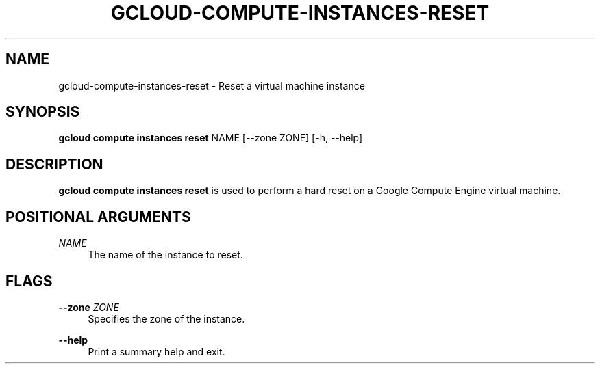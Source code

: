 '\" t
.\"     Title: gcloud-compute-instances-reset
.\"    Author: [FIXME: author] [see http://docbook.sf.net/el/author]
.\" Generator: DocBook XSL Stylesheets v1.78.1 <http://docbook.sf.net/>
.\"      Date: 05/20/2014
.\"    Manual: \ \&
.\"    Source: \ \&
.\"  Language: English
.\"
.TH "GCLOUD\-COMPUTE\-INSTANCES\-RESET" "1" "05/20/2014" "\ \&" "\ \&"
.\" -----------------------------------------------------------------
.\" * Define some portability stuff
.\" -----------------------------------------------------------------
.\" ~~~~~~~~~~~~~~~~~~~~~~~~~~~~~~~~~~~~~~~~~~~~~~~~~~~~~~~~~~~~~~~~~
.\" http://bugs.debian.org/507673
.\" http://lists.gnu.org/archive/html/groff/2009-02/msg00013.html
.\" ~~~~~~~~~~~~~~~~~~~~~~~~~~~~~~~~~~~~~~~~~~~~~~~~~~~~~~~~~~~~~~~~~
.ie \n(.g .ds Aq \(aq
.el       .ds Aq '
.\" -----------------------------------------------------------------
.\" * set default formatting
.\" -----------------------------------------------------------------
.\" disable hyphenation
.nh
.\" disable justification (adjust text to left margin only)
.ad l
.\" -----------------------------------------------------------------
.\" * MAIN CONTENT STARTS HERE *
.\" -----------------------------------------------------------------
.SH "NAME"
gcloud-compute-instances-reset \- Reset a virtual machine instance
.SH "SYNOPSIS"
.sp
\fBgcloud compute instances reset\fR NAME [\-\-zone ZONE] [\-h, \-\-help]
.SH "DESCRIPTION"
.sp
\fBgcloud compute instances reset\fR is used to perform a hard reset on a Google Compute Engine virtual machine\&.
.SH "POSITIONAL ARGUMENTS"
.PP
\fINAME\fR
.RS 4
The name of the instance to reset\&.
.RE
.SH "FLAGS"
.PP
\fB\-\-zone\fR \fIZONE\fR
.RS 4
Specifies the zone of the instance\&.
.RE
.PP
\fB\-\-help\fR
.RS 4
Print a summary help and exit\&.
.RE
